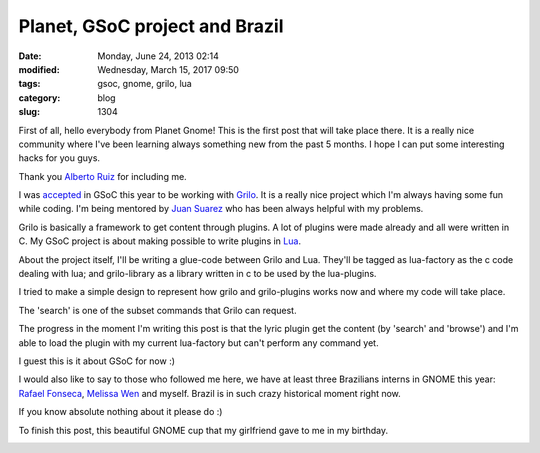 Planet, GSoC project and Brazil
###############################

:date: Monday, June 24, 2013 02:14
:modified: Wednesday, March 15, 2017 09:50
:tags: gsoc, gnome, grilo, lua
:category: blog
:slug: 1304

.. _Alberto Ruiz: https://wiki.gnome.org/AlbertoRuiz
.. _accepted: http://www.victortoso.com/magnatune-upstream-and-gsoc.html
.. _Grilo: https://live.gnome.org/Grilo
.. _Juan Suarez: https://wiki.gnome.org/JuanSuarez
.. _Lua: http://www.lua.org/
.. _Rafael Fonseca: https://15experience.wordpress.com/
.. _Melissa Wen: https://wiki.gnome.org/MelissaWen

.. |grilo-and-lua-factory| image:: /imgs/2013/grilo-and-lua-factory.png
	:alt: Design of Grilo + Grilo Plugins with Lua-Factory and Lua sources
.. |gnome-cup| image:: /imgs/2013/gnome-cup.png
	:alt: GNOME cup

First of all, hello everybody from Planet Gnome! This is the first post that
will take place there. It is a really nice community where I've been learning
always something new from the past 5 months. I hope I can put some interesting
hacks for you guys.

Thank you `Alberto Ruiz`_ for including me.

I was `accepted`_ in GSoC this year to be working with `Grilo`_. It is a really
nice project which I'm always having some fun while coding. I'm being mentored
by `Juan Suarez`_ who has been always helpful with my problems.

Grilo is basically a framework to get content through plugins. A lot of plugins
were made already and all were written in C. My GSoC project is about making
possible to write plugins in `Lua`_.

About the project itself, I'll be writing a glue-code between Grilo and Lua.
They'll be tagged as lua-factory as the c code dealing with lua; and
grilo-library as a library written in c to be used by the lua-plugins.

I tried to make a simple design to represent how grilo and grilo-plugins works
now and where my code will take place.

|grilo-and-lua-factory|

The 'search' is one of the subset commands that Grilo can request.

The progress in the moment I'm writing this post is that the lyric plugin get
the content (by 'search' and 'browse') and I'm able to load the plugin with my
current lua-factory but can't perform any command yet.

I guest this is it about GSoC for now :)

I would also like to say to those who followed me here, we have at least three
Brazilians interns in GNOME this year: `Rafael Fonseca`_, `Melissa Wen`_ and
myself. Brazil is in such crazy historical moment right now.

If you know absolute nothing about it please do :)

To finish this post, this beautiful GNOME cup that my girlfriend gave to me in
my birthday.

|gnome-cup|

